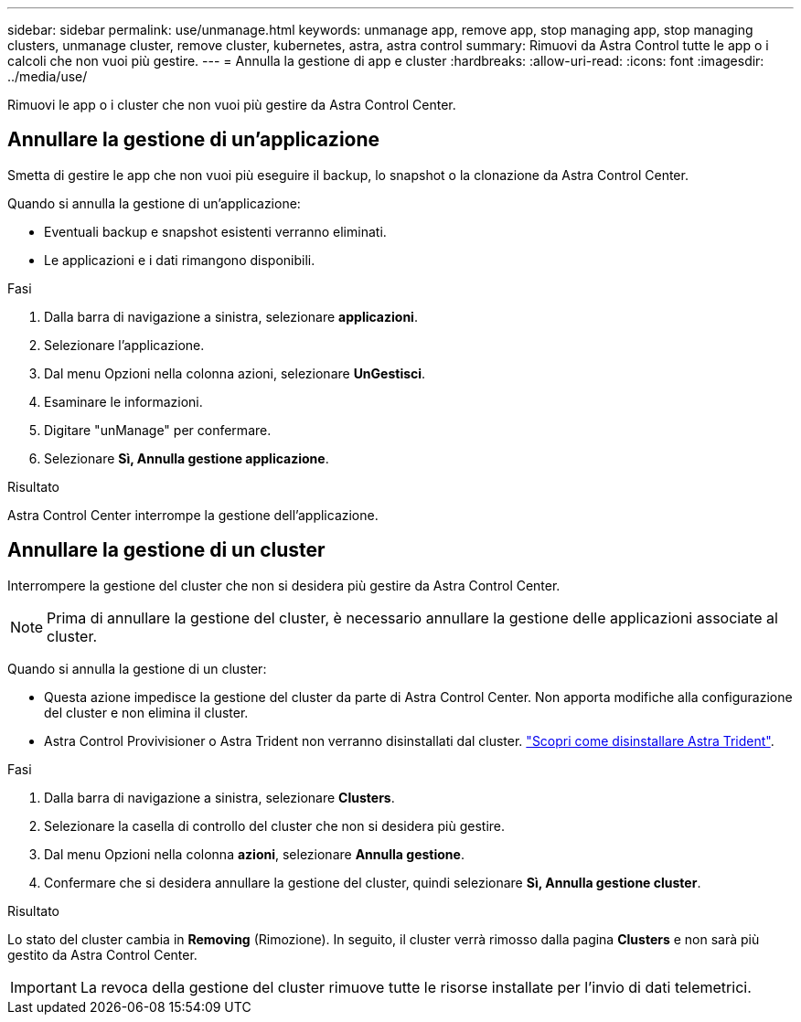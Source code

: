 ---
sidebar: sidebar 
permalink: use/unmanage.html 
keywords: unmanage app, remove app, stop managing app, stop managing clusters, unmanage cluster, remove cluster, kubernetes, astra, astra control 
summary: Rimuovi da Astra Control tutte le app o i calcoli che non vuoi più gestire. 
---
= Annulla la gestione di app e cluster
:hardbreaks:
:allow-uri-read: 
:icons: font
:imagesdir: ../media/use/


[role="lead"]
Rimuovi le app o i cluster che non vuoi più gestire da Astra Control Center.



== Annullare la gestione di un'applicazione

Smetta di gestire le app che non vuoi più eseguire il backup, lo snapshot o la clonazione da Astra Control Center.

Quando si annulla la gestione di un'applicazione:

* Eventuali backup e snapshot esistenti verranno eliminati.
* Le applicazioni e i dati rimangono disponibili.


.Fasi
. Dalla barra di navigazione a sinistra, selezionare *applicazioni*.
. Selezionare l'applicazione.
. Dal menu Opzioni nella colonna azioni, selezionare *UnGestisci*.
. Esaminare le informazioni.
. Digitare "unManage" per confermare.
. Selezionare *Sì, Annulla gestione applicazione*.


.Risultato
Astra Control Center interrompe la gestione dell'applicazione.



== Annullare la gestione di un cluster

Interrompere la gestione del cluster che non si desidera più gestire da Astra Control Center.


NOTE: Prima di annullare la gestione del cluster, è necessario annullare la gestione delle applicazioni associate al cluster.

Quando si annulla la gestione di un cluster:

* Questa azione impedisce la gestione del cluster da parte di Astra Control Center. Non apporta modifiche alla configurazione del cluster e non elimina il cluster.
* Astra Control Provivisioner o Astra Trident non verranno disinstallati dal cluster. https://docs.netapp.com/us-en/trident/trident-managing-k8s/uninstall-trident.html["Scopri come disinstallare Astra Trident"^].


.Fasi
. Dalla barra di navigazione a sinistra, selezionare *Clusters*.
. Selezionare la casella di controllo del cluster che non si desidera più gestire.
. Dal menu Opzioni nella colonna *azioni*, selezionare *Annulla gestione*.
. Confermare che si desidera annullare la gestione del cluster, quindi selezionare *Sì, Annulla gestione cluster*.


.Risultato
Lo stato del cluster cambia in *Removing* (Rimozione). In seguito, il cluster verrà rimosso dalla pagina *Clusters* e non sarà più gestito da Astra Control Center.


IMPORTANT: La revoca della gestione del cluster rimuove tutte le risorse installate per l'invio di dati telemetrici.
